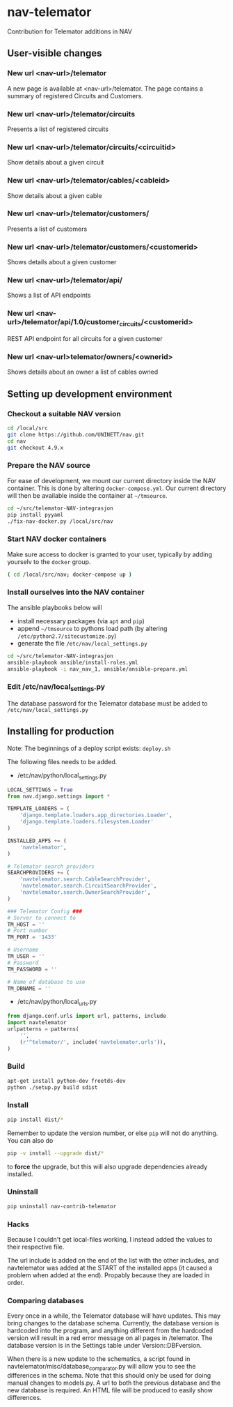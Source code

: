 * nav-telemator

Contribution for Telemator additions in NAV

** User-visible changes

*** New url <nav-url>/telemator
A new page is available at <nav-url>/telemator. The page contains a
summary of registered Circuits and Customers. 

*** New url <nav-url>/telemator/circuits
Presents a list of registered circuits

*** New url <nav-url>/telemator/circuits/<circuitid>

Show details about a given circuit

*** New url <nav-url>/telemator/cables/<cableid>
Show details about a given cable

*** New url <nav-url>/telemator/customers/
Presents a list of customers

*** New url <nav-url>/telemator/customers/<customerid>
Shows details about a given customer

*** New url <nav-url>/telemator/api/
Shows a list of API endpoints

*** New url <nav-url>/telemator/api/1.0/customer_circuits/<customerid>
REST API endpoint for all circuits for a given customer

*** New url <nav-url>telemator/owners/<ownerid>

Shows details about an owner a list of cables owned


** Setting up development environment

*** Checkout a suitable NAV version
#+BEGIN_SRC sh :async
    cd /local/src
    git clone https://github.com/UNINETT/nav.git
    cd nav
    git checkout 4.9.x
#+END_SRC


*** Prepare the NAV source

For ease of development, we mount our current directory inside the NAV
container. This is done by altering ~docker-compose.yml~. Our current
directory will then be available inside the container at =~/tmsource=.

#+BEGIN_SRC sh :async :results verbatim
    cd ~/src/telemator-NAV-integrasjon
    pip install pyyaml
    ./fix-nav-docker.py /local/src/nav
#+END_SRC


*** Start NAV docker containers

Make sure access to docker is granted to your user, typically by
adding yourselv to the ~docker~ group. 

#+BEGIN_SRC sh :async :results verbatim
    ( cd /local/src/nav; docker-compose up )
#+END_SRC


*** Install ourselves into the NAV container

The ansible playbooks below will 

 - install necessary packages (via ~apt~ and ~pip~)
 - append =~/tmsource= to pythons load path (by altering
   ~/etc/python2.7/sitecustomize.py~)
 - generate the file ~/etc/nav/local_settings.py~

#+BEGIN_SRC sh :async :results verbatim
    cd ~/src/telemator-NAV-integrasjon
    ansible-playbook ansible/install-roles.yml
    ansible-playbook -i nav_nav_1, ansible/ansible-prepare.yml
#+END_SRC



*** Edit /etc/nav/local_settings.py

The database password for the Telemator database must be added to ~/etc/nav/local_settings.py~

** Installing for production

Note: The beginnings of a deploy script exists: ~deploy.sh~

The following files needs to be added.

 - /etc/nav/python/local_settings.py

#+BEGIN_SRC python
    LOCAL_SETTINGS = True
    from nav.django.settings import *

    TEMPLATE_LOADERS = (
        'django.template.loaders.app_directories.Loader',
        'django.template.loaders.filesystem.Loader'
    )

    INSTALLED_APPS += (
        'navtelemator',
    )
        
    # Telemator search providers
    SEARCHPROVIDERS += (
        'navtelemator.search.CableSearchProvider',
        'navtelemator.search.CircuitSearchProvider',
        'navtelemator.search.OwnerSearchProvider',
    )

    ### Telemator Config ###
    # Server to connect to
    TM_HOST = ''
    # Port number
    TM_PORT = '1433'

    # Username
    TM_USER = ''
    # Password
    TM_PASSWORD = ''

    # Name of database to use
    TM_DBNAME = ''
#+END_SRC

- /etc/nav/python/local_urls.py

#+BEGIN_SRC python
    from django.conf.urls import url, patterns, include
    import navtelemator
    urlpatterns = patterns(
        '',
        (r'^telemator/', include('navtelemator.urls')),
    )
#+END_SRC

*** Build

#+BEGIN_SRC sh
apt-get install python-dev freetds-dev
python ./setup.py build sdist
#+END_SRC


*** Install

#+BEGIN_SRC sh
pip install dist/*
#+END_SRC


Remember to update the version number, or else =pip= will not do
anything. You can also do

#+BEGIN_SRC sh
pip -v install --upgrade dist/*
#+END_SRC

to *force* the upgrade, but this will also upgrade dependencies already
installed.

*** Uninstall

#+BEGIN_SRC sh
pip uninstall nav-contrib-telemator
#+END_SRC


*** Hacks

Because I couldn't get local-files working, I instead added the values
to their respective file.

The url include is added on the end of the list with the other
includes, and navtelemator was added at the START of the installed
apps (it caused a problem when added at the end). Propably because they
are loaded in order.


*** Comparing databases

Every once in a while, the Telemator database will have updates. This
may bring changes to the database schema. Currently, the database
version is hardcoded into the program, and anything different from the
hardcoded version will result in a red error message on all pages in
/telemator. The database version is in the Settings table under
Version::DBFversion.

When there is a new update to the schematics, a script found in
navtelemator/misc/database_comparator.py will allow you to see the
differences in the schema. Note that this should only be used for
doing manual changes to models.py. A url to both the previous database
and the new database is required. An HTML file will be produced to
easily show differences.
